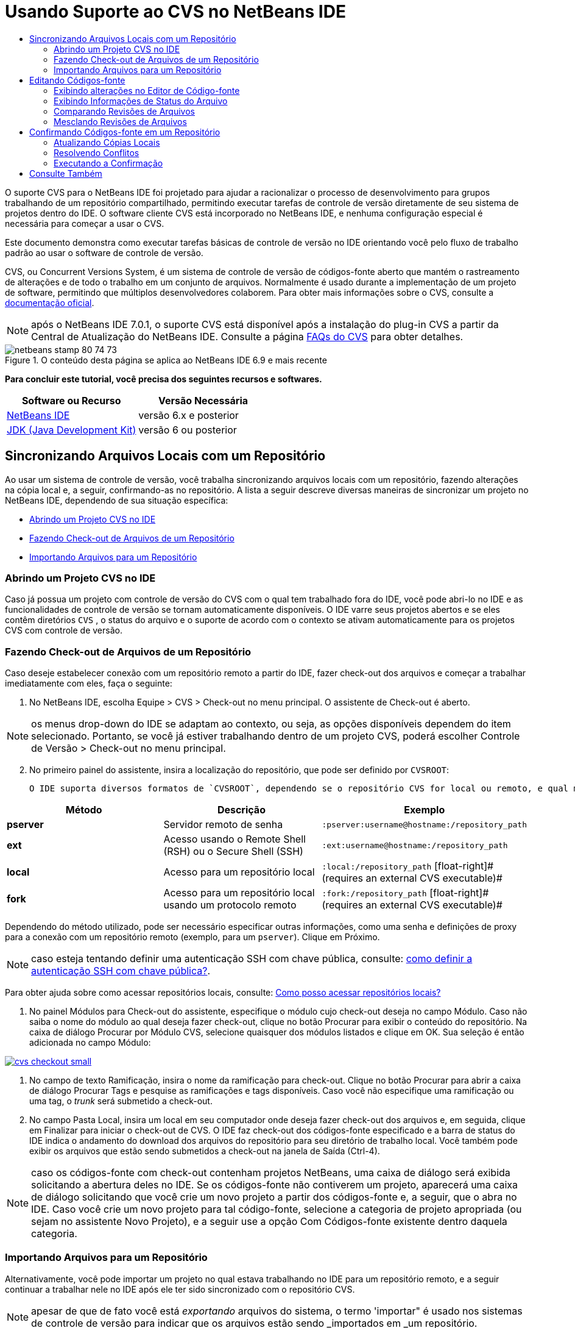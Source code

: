 // 
//     Licensed to the Apache Software Foundation (ASF) under one
//     or more contributor license agreements.  See the NOTICE file
//     distributed with this work for additional information
//     regarding copyright ownership.  The ASF licenses this file
//     to you under the Apache License, Version 2.0 (the
//     "License"); you may not use this file except in compliance
//     with the License.  You may obtain a copy of the License at
// 
//       http://www.apache.org/licenses/LICENSE-2.0
// 
//     Unless required by applicable law or agreed to in writing,
//     software distributed under the License is distributed on an
//     "AS IS" BASIS, WITHOUT WARRANTIES OR CONDITIONS OF ANY
//     KIND, either express or implied.  See the License for the
//     specific language governing permissions and limitations
//     under the License.
//

= Usando Suporte ao CVS no NetBeans IDE
:jbake-type: tutorial
:jbake-tags: tutorials 
:jbake-status: published
:icons: font
:syntax: true
:source-highlighter: pygments
:toc: left
:toc-title:
:description: Usando Suporte ao CVS no NetBeans IDE - Apache NetBeans
:keywords: Apache NetBeans, Tutorials, Usando Suporte ao CVS no NetBeans IDE

O suporte CVS para o NetBeans IDE foi projetado para ajudar a racionalizar o processo de desenvolvimento para grupos trabalhando de um repositório compartilhado, permitindo executar tarefas de controle de versão diretamente de seu sistema de projetos dentro do IDE. O software cliente CVS está incorporado no NetBeans IDE, e nenhuma configuração especial é necessária para começar a usar o CVS.

Este documento demonstra como executar tarefas básicas de controle de versão no IDE orientando você pelo fluxo de trabalho padrão ao usar o software de controle de versão.

CVS, ou Concurrent Versions System, é um sistema de controle de versão de códigos-fonte aberto que mantém o rastreamento de alterações e de todo o trabalho em um conjunto de arquivos. Normalmente é usado durante a implementação de um projeto de software, permitindo que múltiplos desenvolvedores colaborem. Para obter mais informações sobre o CVS, consulte a link:http://ximbiot.com/cvs/[+documentação oficial+].

NOTE:  após o NetBeans IDE 7.0.1, o suporte CVS está disponível após a instalação do plug-in CVS a partir da Central de Atualização do NetBeans IDE. Consulte a página link:http://wiki.netbeans.org/CVSSupport[+FAQs do CVS+] para obter detalhes.


image::images/netbeans-stamp-80-74-73.png[title="O conteúdo desta página se aplica ao NetBeans IDE 6.9 e mais recente"]


*Para concluir este tutorial, você precisa dos seguintes recursos e softwares.*

|===
|Software ou Recurso |Versão Necessária 

|link:https://netbeans.org/downloads/index.html[+NetBeans IDE+] |versão 6.x e posterior 

|link:http://www.oracle.com/technetwork/java/javase/downloads/index.html[+JDK (Java Development Kit)+] |versão 6 ou posterior 
|===


== Sincronizando Arquivos Locais com um Repositório

Ao usar um sistema de controle de versão, você trabalha sincronizando arquivos locais com um repositório, fazendo alterações na cópia local e, a seguir, confirmando-as no repositório. A lista a seguir descreve diversas maneiras de sincronizar um projeto no NetBeans IDE, dependendo de sua situação específica:

* <<opening,Abrindo um Projeto CVS no IDE>>
* <<checking,Fazendo Check-out de Arquivos de um Repositório>>
* <<importing,Importando Arquivos para um Repositório>>


=== Abrindo um Projeto CVS no IDE

Caso já possua um projeto com controle de versão do CVS com o qual tem trabalhado fora do IDE, você pode abri-lo no IDE e as funcionalidades de controle de versão se tornam automaticamente disponíveis. O IDE varre seus projetos abertos e se eles contêm diretórios `CVS` , o status do arquivo e o suporte de acordo com o contexto se ativam automaticamente para os projetos CVS com controle de versão.


=== Fazendo Check-out de Arquivos de um Repositório

Caso deseje estabelecer conexão com um repositório remoto a partir do IDE, fazer check-out dos arquivos e começar a trabalhar imediatamente com eles, faça o seguinte:

1. No NetBeans IDE, escolha Equipe > CVS > Check-out no menu principal. O assistente de Check-out é aberto. 

NOTE: os menus drop-down do IDE se adaptam ao contexto, ou seja, as opções disponíveis dependem do item selecionado. Portanto, se você já estiver trabalhando dentro de um projeto CVS, poderá escolher Controle de Versão > Check-out no menu principal.

[start=2]
. No primeiro painel do assistente, insira a localização do repositório, que pode ser definido por `CVSROOT`: 

 O IDE suporta diversos formatos de `CVSROOT`, dependendo se o repositório CVS for local ou remoto, e qual método está sendo usado para se conectar ao mesmo: 

|===
|Método |Descrição |Exemplo 

|*pserver* |Servidor remoto de senha |`:pserver:username@hostname:/repository_path` 

|*ext* |Acesso usando o Remote Shell (RSH) ou o Secure Shell (SSH) |`:ext:username@hostname:/repository_path` 

|*local* |Acesso para um repositório local |`:local:/repository_path` 
[float-right]# (requires an external CVS executable)# 

|*fork* |Acesso para um repositório local usando um protocolo remoto |`:fork:/repository_path` 
[float-right]# (requires an external CVS executable)# 
|===

Dependendo do método utilizado, pode ser necessário especificar outras informações, como uma senha e definições de proxy para a conexão com um repositório remoto (exemplo, para um `pserver`). Clique em Próximo. 

NOTE:  caso esteja tentando definir uma autenticação SSH com chave pública, consulte: link:http://wiki.netbeans.org/wiki/view/FaqHowToSetUpSSHAuth[+como definir a autenticação SSH com chave pública?+]. 

Para obter ajuda sobre como acessar repositórios locais, consulte: link:http://wiki.netbeans.org/wiki/view/FaqHowToAccessLocalCVS[+Como posso acessar repositórios locais?+]


1. No painel Módulos para Check-out do assistente, especifique o módulo cujo check-out deseja no campo Módulo. Caso não saiba o nome do módulo ao qual deseja fazer check-out, clique no botão Procurar para exibir o conteúdo do repositório. Na caixa de diálogo Procurar por Módulo CVS, selecione quaisquer dos módulos listados e clique em OK. Sua seleção é então adicionada no campo Módulo:

[.feature]
--

image::images/cvs-checkout-small.png[role="left", link="images/cvs-checkout.png"]

--


1. No campo de texto Ramificação, insira o nome da ramificação para check-out. Clique no botão Procurar para abrir a caixa de diálogo Procurar Tags e pesquise as ramificações e tags disponíveis. Caso você não especifique uma ramificação ou uma tag, o _trunk_ será submetido a check-out.
2. No campo Pasta Local, insira um local em seu computador onde deseja fazer check-out dos arquivos e, em seguida, clique em Finalizar para iniciar o check-out de CVS. O IDE faz check-out dos códigos-fonte especificado e a barra de status do IDE indica o andamento do download dos arquivos do repositório para seu diretório de trabalho local. Você também pode exibir os arquivos que estão sendo submetidos a check-out na janela de Saída (Ctrl-4). 

NOTE: caso os códigos-fonte com check-out contenham projetos NetBeans, uma caixa de diálogo será exibida solicitando a abertura deles no IDE. Se os códigos-fonte não contiverem um projeto, aparecerá uma caixa de diálogo solicitando que você crie um novo projeto a partir dos códigos-fonte e, a seguir, que o abra no IDE. Caso você crie um novo projeto para tal código-fonte, selecione a categoria de projeto apropriada (ou sejam no assistente Novo Projeto), e a seguir use a opção Com Códigos-fonte existente dentro daquela categoria.


=== Importando Arquivos para um Repositório

Alternativamente, você pode importar um projeto no qual estava trabalhando no IDE para um repositório remoto, e a seguir continuar a trabalhar nele no IDE após ele ter sido sincronizado com o repositório CVS.

NOTE: apesar de que de fato você está _exportando_ arquivos do sistema, o termo 'importar" é usado nos sistemas de controle de versão para indicar que os arquivos estão sendo _importados em _um repositório.

Para importar um projeto para um repositório:

1. Na janela Projetos (Ctrl-1), selecione um projeto sem controle de versão e escolha Controle de Versão > Importar para o repositório CVS ao clicar com o botão direito do mouse no nó. O assistente Importação de CVS é aberto.
2. No painel Raiz CVS do assistente Importar, indique a localização do repositório, como definido pelo <<protocolTypes,`CVSROOT`>>. Dependendo do método utilizado, pode ser necessário especificar outras informações, como uma senha e definições de proxy para a conexão com um repositório remoto (exemplo, para um `pserver`). Clique em Próximo.
3. No painel Pasta a Importar, especifique a pasta local que deseja colocar no repositório. O nome de seu projeto lhe é sugerido por default no campo de texto Pasta a Importar:

[.feature]
--

image::images/folder-to-import-small.png[role="left", link="images/folder-to-import.png"]

--


1. Na área de texto Importar Mensagem, insira uma descrição do projeto que está importando no repositório.
2. Especifique a localização no repositório onde deseja importar o projeto ao digitar o caminho no campo de texto Pasta do Repositório. Se preferir, clique no botão Procurar para navegar para uma localização específica no repositório. Clique em Finalizar para iniciar a importação. O IDE fará upload dos arquivos do projeto para o repositório e a janela de Saída será aberta e exibirá o andamento.

NOTE: por default o cliente CVS não trata importações de arquivos binários. A prática recomendada para importação códigos-fonte binários é criar um arquivo `cvswrappers` dentro do repositório. Consulte link:http://wiki.netbeans.org/FaqCVSHowToImportBinaries[+Como Importar Corretamente Arquivos Binários+]para obter mais detalhes.


== Editando Códigos-fonte

Após ter um projeto com controle de versão CVS aberto no IDE, é possível começar a fazer alterações nos códigos-fonte. Como acontece com qualquer projeto aberto no NetBeans IDE, é possível abrir os arquivos no Editor de Código-fonte clicando duas vezes em seus nós, conforme eles aparecem nas janelas do IDE (ou seja, janelas Projetos (Ctrl-1), Arquivos (Ctrl-2) e Favoritos (Ctrl-3)).

Quando você trabalha com códigos-fonte no IDE, há vários componentes de UI à sua disposição, o que ajuda a exibir e usar os comandos de controle de versão:

* <<viewingChanges,Exibindo Alterações no Editor de Código-fonte>>
* <<viewingFileStatus,Exibindo Informações de Status do Arquivo>>
* <<comparing,Comparando Revisões de Arquivos>>
* <<merging,Mesclando Revisões de Arquivos>>


=== Exibindo alterações no Editor de Código-fonte

Ao abrir um arquivo com controle de versão no Editor de Código-fonte do IDE, você pode ver as alterações em tempo real acontecendo no seu arquivo à medida que ele é modificado em relação à versão anterior cujo check-out do repositório foi efeito. Conforme você trabalha, o IDE usa a codificação de cor nas margens do Editor de Código-fonte para fornecer as seguintes informações:

|===
|*Azul* (       ) |Indica as linhas alteradas desde a revisão anterior. 

|*Verde* (       ) |Indica as linhas adicionadas desde a revisão anterior. 

|*Vermelho* (       ) |Indica as linhas removidas desde a revisão anterior. 
|===

A margem esquerda do Editor de Código-fonte mostra as alterações que ocorrem linha por linha. Quando você modifica uma determinada linha, as alterações são imediatamente mostradas na margem esquerda.

É possível clicar em um agrupamento colorido na margem para chamar os comandos de controle de versão. Por exemplo, a captura de tela inferior esquerda mostra os widgets disponíveis quando você clica em um ícone vermelho, indicando que linhas foram removidas de sua cópia local.

A margem direita do Editor de Código-fonte fornece uma visão geral que exibe as alterações feitas no arquivo como um todo, do início ao fim. A codificação de cor é gerada imediatamente quando você altera o arquivo.

Observe que você pode clicar em um ponto específico na margem para trazer imediatamente o seu cursor in-line para esse local no arquivo. Para exibir o número de linhas afetadas, passe o mouse sobre os ícones coloridos na margem direita:

|===
|[.feature]
--

image::images/left-ui-small.png[role="left", link="images/left-ui.png"]

--
 
*Margem esquerda* |image:images/right-ui.png[title="a codificação de cor do controle de versão é exibida na margem direita do editor"] 
*Margem direita* 
|===


=== Exibindo Informações de Status do Arquivo

Quando você está trabalhando nas janelas Projetos (Ctrl-1), Arquivos (Ctrl-2), Favoritos (Ctrl-3) ou de Controle de Versão, o IDE fornece várias funcionalidades visuais que ajudam a exibir as informações de status sobre seus arquivos. No exemplo a seguir, observe como o emblema (por exemplo, image:images/blue-badge.png[]), cor do nome do arquivo, e label de status adjacente, todos coincidem com outros para fornecer a você uma maneira efetiva e simples para controlar informações sobre seus arquivos de controle de versão:

image::images/badge-example.png[]

Os emblemas, a codificação de cor, os labels de status do arquivo e, talvez o mais importante, a janela de Controle de Versão ajudam a exibir e gerenciar de forma eficiente as informações de controle de versão no IDE.

* <<badges,Emblemas e Codificação de Cor>>
* <<fileStatus,Labels de Status do Arquivo>>
* <<versioning,A Janela de Controle de Versão>>


==== Emblemas e Codificação de Cor

Os emblemas são aplicados ao projeto, pasta e nós do pacote e informam o status dos arquivos contidos nesse nó:

A tabela a seguir exibe o esquema de cores usado nos emblemas:

|===
|Componente de IU |Descrição 

|*Emblema Azul* (image:images/blue-badge.png[]) |Indica a presença de arquivos que foram localmente modificados, adicionados ou deletados. No caso de pacotes, esse emblema se aplica somente ao pacote em si, e não aos seus subpacotes. Para projetos ou pastas, o emblema indica as alterações nesse item, ou em qualquer uma das subpastas contidas. 

|*Emblema Vermelho* (image:images/red-badge.png[]) |Marque os projetos, pastas ou pacotes que tenham arquivos _conflitantes_ (isto é, versões locais que apresentam conflito com as versões do repositório). No caso de pacotes, esse emblema se aplica somente ao pacote em si, e não aos seus subpacotes. Para projetos ou pastas, o emblema indica os conflitos nesse item ou em qualquer uma das subpastas contidas. 
|===


A codificação de cor é aplicada aos nomes de arquivo para indicar seu status atual em relação ao repositório:

|===
|Cor |Exemplo |Descrição 

|*Azul* |image:images/blue-text.png[] |Indica que o arquivo foi modificado localmente. 

|*Verde* |image:images/green-text.png[] |Indica que o arquivo foi adicionado localmente. 

|*Vermelho* |image:images/red-text.png[] |Indica que o arquivo contém conflitos entre sua cópia local de trabalho e a versão no repositório. 

|*Cinza* |image:images/gray-text.png[] |Indica que os arquivo é ignorado pelo CVS e não será incluído nos comandos de controle de versão (ou seja, Atualizar e Confirmar). Os arquivos só podem ser ignorados caso ainda não tenham tido controle de versão. 

|*Tachado* |image:images/strike-through-text.png[] |Indica que o arquivo foi excluído das operações de confirmação. O texto tachado aparece somente em locais específicos, como na janela de Controle de Versão ou na caixa de diálogo Confirmar, quando você decide excluir arquivos individuais de uma ação de confirmação. Tais arquivos ainda são afetados por outros comandos do CVS, tais como Atualizar. 
|===


==== Labels de Status do Arquivo

Os labels de status do arquivo fornecem uma indicação textual do status dos arquivos com controle de versão nas janelas do IDE. Por default, o IDE exibe as informações de status (novo, modificado, ignorado, etc.) em texto cinza à direita dos arquivos, como estão listados nas janelas. Entretanto, você pode modificar esse formato para que se adeque às suas necessidades. Por exemplo, se você quiser adicionar números de revisão aos labels de status, faça o seguinte:

1. Escolha Ferramentas > Opções (NetBeans > Preferências no Mac) no menu principal. A janela Opções é aberta.
2. Selecione o botão Diversos na parte superior da janela e clique na guia Controle de Versão abaixo dela. Garanta que CVS esteja selecionado abaixo de Sistemas de Controle de Versão no painel esquerdo:

[.feature]
--

image::images/cvs-options-small.png[role="left", link="images/cvs-options.png"]

--


1. Clique no botão Adicionar Variável à direita do campo de texto Formato do Label de Status. Na caixa de diálogo Adicionar Variável que é exibida, selecione a variável `{revision}` e clique em OK. A variável revision é adicionada ao campo de texto Formato do label de status.
2. Para reformatar os labels de status de forma que somente o seletor de status e de revisão seja exibido à direita dos arquivos, reorganize o conteúdo do campo de texto Formato do label de status para o seguinte:

[source,java]
----

[{status}; {revision}]
----
Clique em OK. Os labels de status agora listam o status e os números de revisão do arquivo (onde aplicável):

image::images/cvs-file-labels.png[]

Os labels de status do arquivo podem ser ativados e desativados, selecionando Exibir > Mostrar Labels de Controle de Versão no menu principal.


==== A Janela de Controle de Versão

A janela de Controle de Versão de CVS fornece uma lista em tempo real de todas as alterações feitas nos arquivos em uma pasta selecionada da sua cópia de trabalho local. Ela é aberta por default no painel inferior do IDE, listando os arquivos adicionados, deletados ou modificados.

Para abrir a janela de Controle de Versão, selecione um arquivo ou pasta com controle de versão (ou seja, na janela Projetos, Arquivos ou Favoritos) e escolha CVS > Mostrar Alterações com o menu de contexto, ou escolha Controle de Versão > Mostrar Alterações no menu principal. A janela seguinte aparece na parte inferior do IDE:

[.feature]
--

image::images/cvs-versioning-window-small.png[role="left", link="images/cvs-versioning-window.png"]

--

Por default, a janela Controle de Versão exibe uma lista de todos os arquivos modificados dentro do pacote ou pasta selecionado. Usando os botões na barra de ferramentas, é possível optar por exibir todas as alterações ou limitar a lista de arquivos exibidos a arquivos modificados local ou remotamente. É possível clicar nos cabeçalhos das colunas acima dos arquivos listados para classificá-los por nome, status ou local.

A barra de ferramentas da janela de Controle de Versão também inclui botões que permitem chamar as tarefas mais comuns do CVS em todos os arquivos exibidos na lista. A tabela a seguir lista os comandos do CVS disponíveis na barra de ferramentas da janela de Controle de Versão:

|===
|Ícone |Nome |Função 

|image:images/refresh.png[] |*Atualizar Status* |Atualiza o status dos arquivos e pastas selecionados. Os arquivos exibidos na janela de Controle de Versão podem ser atualizados para refletir quaisquer alterações feitas externamente. 

|image:images/diff.png[] |*Diferenciar Tudo* |Abre o Visualizador de Diferenciação que fornece uma comparação lado a lado de suas cópias locais e das versões mantidas no repositório. 

|image:images/update.png[] |*Atualizar Todos* |Atualiza todos os arquivos selecionados no repositório. 

|image:images/commit.png[] |*Confirmar Tudo* |Permite que você confirme todas as atualizações locais no repositório. 
|===

Você pode acessar outros comandos do CVS na janela de controle de versão, selecionando uma linha da tabela que corresponde a um arquivo modificado, e escolhendo um comando do menu de contexto:

image::images/cvs-right-click.png[]

Por exemplo, execute as ações a seguir em um arquivo:

|===
|* *Mostrar Anotações*: 

Exibe o autor e as informações do número da revisão na margem esquerda dos arquivos abertos no Editor de Código-fonte.
 |image:images/annotations.png[] 

|* *Pesquisar Histórico*: 

Permite que você procure e compare várias revisões do arquivo selecionado no Exibidor de Histórico do IDE. No Visualizador de Históricos também é possível executar uma <<comparing,comparação>> ou restaurar sua cópia local para a revisão selecionada.
 |[.feature]
--

image::images/history-viewer-small.png[role="left", link="images/history-viewer.png"]

--
 

|* *Excluir da Confirmação*: 

Permite que você marque o arquivo para ser excluído ao executar uma confirmação.
 |[.feature]
--

image::images/exclude-from-commit-small.png[role="left", link="images/exclude-from-commit.png"]

--
 

|* *Reverter Modificações*: 

Abre a caixa de diálogo Confirmar Substituição que permite reverter quaisquer ações que tenham sido confirmadas para arquivos em sua cópia local de trabalho.
 |[.feature]
--

image::images/cvs-confirm-overwrite-small.png[role="left", link="images/cvs-confirm-overwrite.png"]

--
 
|===


=== Comparando Revisões de Arquivos

Comparar revisões de arquivos é uma tarefa comum ao se trabalhar com projetos com controle de versão. O IDE permite que você compare versões, usando o comando Diferenciar, que está disponível no menu de contexto de um item selecionado (CVS > Diferenciar), assim como na janela de controle de versão. Na janela de Controle de Versão, você pode executar diferenciais clicando duas vezes em um arquivo listado, caso contrário, você pode clicar no ícone Diferenciar Todos (image:images/diff.png[]) localizado na barra de ferramentas no topo.

Quando você faz uma diferenciação, um Visualizador de Diferenciação gráfico é aberto para os arquivos e revisões selecionados na janela principal do IDE. O Visualizador de Diferenciação exibe duas cópias nos painéis lado a lado. A cópia mais atual aparece no lado direito, portanto, se você estiver comparando uma revisão do repositório com sua cópia de trabalho, a cópia de trabalho é exibida no painel direito:

[.feature]
--

image::images/diff-viewer-small.png[role="left", link="images/diff-viewer.png"]

--

O visualizador de Diferenciação usa a mesma <<viewingChanges,codificação de cor>> usada para exibir alterações de controle de versão. Na captura de tela exibida acima, o bloco verde indica o conteúdo que foi adicionado à revisão mais atual. O bloco vermelho indica que o conteúdo da revisão anterior foi removido da última revisão. Azul indica que as alterações ocorreram na(s) linha(s) realçada(s).

Além disso, ao executar uma diferenciação em um grupo de arquivos, como em um projeto, pacote ou pasta, ou quando clicar em diferenciar todos (image:images/diff.png[]), você pode alternar entre diferenciais clicando em arquivos listados na região superior do Visualizador de Diferenciação.

A ferramenta Visualizador de Diferenciação fornece a seguinte funcionalidade:

* <<makeChanges,Fazer Alterações em sua Cópia de Trabalho Local>>
* <<navigateDifferences,Navegar entre as Diferenças>>
* <<changeViewCriteria,Alterar os Critérios de Exibição>>


==== Fazer Alterações em sua Cópia de Trabalho Local

Se você estiver executando uma diferenciação em sua cópia de trabalho local, o IDE permite fazer alterações diretamente no Visualizador de Diferenciação. Para fazer isso, você pode colocar o cursor no painel direito do Visualizador de Diferenciação e modificar seu arquivo adequadamente, caso contrário, use os ícones in-line exibidos ao lado de cada alteração realçada:

|===
|*Substituir* (image:images/insert.png[]): |Insere o texto realçado da revisão anterior na revisão atual 

|*Mover Todos* (image:images/arrow.png[]): |Reverte a revisão atual do arquivo para o estado da revisão anterior selecionada 

|*Remover* (image:images/remove.png[]): |Remove o texto realçado da revisão atual para que ela espelhe a revisão anterior 
|===


==== Navegar nas Diferenças entre Arquivos Comparados

Se a sua comparação contém várias diferenças, você pode navegar nelas, usando os ícones de seta exibidos na barra de ferramentas. Os ícones de seta permitem que você exiba as diferenças conforme elas aparecem na parte do início ao fim:

|===
|*Anterior* (image:images/diff-prev.png[]): |Vai para a diferença anterior exibida na diferenciação 

|*Próximo* (image:images/diff-next.png[]): |Vai para a próxima diferença exibida na diferenciação 
|===


==== Alterar os Critérios de Exibição

Você pode optar por exibir os arquivos que contêm alterações na cópia de trabalho local, no repositório ou em ambos simultaneamente:

|===
|*Local* ( image:images/locally-mod.png[] ): |Exibe apenas os arquivos modificados localmente 

|*Remoto* ( image:images/remotely-mod.png[] ): |Exibe apenas os arquivos modificados remotamente 

|*Ambos* ( image:images/both-mod.png[] ): |Exibe os arquivos modificados local e remotamente 
|===


=== Mesclando Revisões de Arquivos

O NetBeans IDE permite mesclar alterações feitas em diferentes ramificações do repositório com sua cópia local de trabalho. Usando a caixa de diálogo Mesclar CVS, somente é necessário especificar o critério que indica quais códigos-fonte no repositório você deseja mesclar com sua cópia local de trabalho.

O caso de uso simples a seguir demonstra como você pode aplicar a caixa de diálogo Mesclar para mesclar toda uma ramificação no início do tronco:


|===
|*Caso de uso:* |Há uma solicitação para iniciar o desenvolvimento de uma nova funcionalidade para o projeto, portanto, uma nova ramificação é criada a partir do estado atual do tronco do projeto. Após todo o trabalho necessário ter sido feito e o código está bem estável na ramificação, você integra a nova funcionalidade com o tronco. 
|===

1. Crie a nova ramificação para o projeto ao clicar com o botão direito do mouse no nó do projeto e escolha CVS > Ramificação. Na caixa de diálogo Ramificação, insira `new_feature` como o nome da ramificação, e certifique-se de que a opção Ramificar Posteriormente esteja selecionada:

[.feature]
--

image::images/cvs-branch-dialog-small.png[role="left", link="images/cvs-branch-dialog.png"]

--

Clique no botão Ramificar. Uma nova ramificação é criada no repositório, e o IDE alterna sua localização de repositório de destino para a nova ramificação. Na janela Projetos, o nome da nova ramificação é exibido em texto cinza junto aos arquivos com controle de versão, indicando que você agora está trabalhando a partir da ramificação.

NOTE: certifique-se de que os <<fileStatus,labels de status de arquivo>> estejam ativados (selecione Exibir > Mostrar Labels de Controle de Versão a partir do menu principal).


1. Editar arquivos, adicionar arquivos, deletar arquivos. Confirmar todas as alterações.
2. Quando a nova funcionalidade estiver pronta, alterne de volta para o tronco. Você precisa estar trabalhando na ramificação de destino (ou seja, o tronco neste caso) ao desejar executar uma mesclagem entre as duas ramificações. Clique com o botão direito do mouse no nó do projeto e escolha CVS > Alternar para a Ramificação. Na caixa de diálogo que é exibida, selecione Alternar para o Tronco e clique em Alternar. 

O IDE alterna a localização do repositório de destino para o tronco. Na janela Projetos, observe que os labels de status do arquivo são automaticamente atualizados para refletir seu novo local de trabalho.


1. Para executar a mesclagem, clique com o botão direito do mouse no nó do projeto e escolha CVS > Mesclar Alterações da Ramificação. Na caixa de diálogo que é exibida, observe que o campo Mesclar Alterações para Ramificação de Trabalho contém `Tronco`, indicando sua localização de trabalho atual. 

Na caixa de diálogo, especifique os seguintes critérios:
* Deixe a opção Iniciando de, definida como Ponto da Ramificação/Raiz da Ramificação, porque você deseja mesclar todas as alterações desde a criação da ramificação.
* Para a opção Até, selecione Início da Ramificação, e digite o nome da ramificação que deseja mesclar no tronco. Você também pode clicar em Procurar para pesquisar entre as ramificações existentes no repositório.
* Caso deseje identificar as versões após a mescla, selecione Identificar Tronco após a mesclagem, e insira um nome de tag de sua escolha.

[.feature]
--

image::images/cvs-merge-branches-small.png[role="left", link="images/cvs-merge-branches.png"]

--

Clique em Mesclar. O IDE incorpora a ramificação com o tronco. Caso surjam conflitos no processo, o status do projeto é atualizado para <<resolving,Conflito de Mesclagem>> para indicar isso.

NOTE: depois de mesclar as alterações do arquivo de uma ramificação com o diretório de trabalho local, ainda é necessário confirmar as alterações usando o comando Confirmar, para adicionar as alterações ao repositório.


== Confirmando Códigos-fonte em um Repositório

Depois de fazer alterações no código-fonte, você as confirma no repositório. Normalmente, é recomendado atualizar todas as cópias que você tenha no repositório antes de executar a confirmação para garantir que não surjam conflitos. No entanto, podem ocorrer conflitos, que devem ser considerados como um evento natural quando vários desenvolvedores trabalham simultaneamente em um projeto. O IDE fornece um suporte flexível que permite executar todas essas funções. Ele também fornece um Resolvedor de Conflitos que permite tratar com segurança quaisquer conflitos à medida que ocorrerem.

* <<updating,Atualizando Cópias Locais>>
* <<resolving,Resolvendo Conflitos>>
* <<performing,Executando a Confirmação>>


=== Atualizando Cópias Locais

Você pode executar alterações ao escolher CVS > Atualizar ao clicar com o botão direito do mouse em qualquer item com controle de versão nas janela Projetos, Arquivo ou Favoritos. Ao trabalhar diretamente na janela Controle de Versão, basta clicar com o botão direito do mouse em um arquivo listado e escolher Atualizar.

Para executar uma atualização em códigos-fonte que você modificou, você pode clicar no ícone Atualizar Tudo (image:images/update.png[]), que exibe as barras de ferramentas localizada na parte superior do <<versioning,Controle de Versão>> e no Visualizador de Diferenciação<<comparing,. Quaisquer alterações que possam ter ocorrido no repositório são exibidas na janela de Saída de Controle de Versão.>>

<<comparing, >>


=== Resolvendo Conflitos

Quando você executa uma atualização ou confirmação, o suporte CVS do IDE compara seus arquivos com os códigos-fonte no repositório para assegurar que outras alterações já não ocorreram nos mesmos locais. Quando seu check-out (ou atualização) anterior não mais coincide com o _HEAD_ do repositório (ou seja, a versão mais atual), _e_ as alterações aplicadas na sua cópia local de trabalho coincidem com áreas no HEAD que também mudaram, sua atualização ou confirmação resulta em um _conflito_.

Conforme indicado em <<badges,Emblemas e Codificação de Cor>>, os conflitos são exibidos no IDE com texto vermelho e são acompanhado por um emblema vermelho (image:images/red-badge.png[]) quando visualizada nas janelas Projetos, Arquivos ou Favoritos. Quando você trabalha na janela Controle de Versão, os conflitos também são indicados por um status de arquivo:

image::images/cvs-conflict-versioning-win.png[]

Quaisquer conflitos que surjam precisam ser resolvidos antes de confirmar os arquivos no repositório. Você pode resolver os conflitos no IDE usando o Resolvedor de Conflitos de Mesclagem O Resolvedor de Conflitos de Mesclagem fornece uma interface intuitiva que permite endereçar conflitos individuais sequencialmente enquanto exibe a saída mesclada ao efetuar alterações. Você pode acessar o Resolvedor de Conflitos de Mesclagem em um arquivo que esteja em conflito ao clicar com o botão direito do mouse naquele arquivo e ao escolher CVS > Resolver Conflitos.

O Resolvedor de Conflitos de Mesclagem exibe as duas revisões em conflito lado a lado no painel superior, com as áreas conflitantes realçadas. O painel inferior mostra o arquivo da forma como aparece durante mesclagens de conflitos entre as duas revisões:

[.feature]
--

image::images/conflict-resolver-small.png[role="left", link="images/conflict-resolver.png"]

--

Você resolver um conflito ao aceitar uma das duas revisões exibidas no painel superior. Clique no botão Aceitar da revisão que deseja aceitar. O IDE mescla a revisão aceita com o arquivo de origem e você pode imediatamente ver os resultados da mesclagem no painel inferior do Resolvedor de Conflitos de Mesclagem. Depois de resolver todos os conflitos, clique em OK para sair do Resolvedor de Conflitos de Mesclagem e salvar o arquivo modificado. O emblema de conflito é removido e agora é possível confirmar o arquivo modificado no repositório.


=== Executando a Confirmação

Após editar os arquivos de origem, executar uma atualização e resolver quaisquer conflitos, você confirma os arquivos de sua cópia local de trabalho no repositório. O IDE permite que você chame o comando de confirmação das seguintes formas:

* Nas janelas Projetos, Arquivos ou Favoritos, clique com o botão direito do mouse nos itens novos ou modificados e escolha CVS > Confirmar.
* Na janela Visualizador de Controle de Versão ou de Diferenciação, clique no botão Confirmar Tudo (image:images/commit.png[]) localizado na barra de ferramentas.

A caixa de diálogo Confirmar é aberta, exibindo os arquivos que estão prestes a serem confirmados no repositório:

[.feature]
--

image::images/cvs-commit-dialog-small.png[role="left", link="images/cvs-commit-dialog.png"]

--

A caixa de diálogo Confirmar lista:

* todos os arquivos modificados localmente
* todos os arquivos deletados localmente
* todos os arquivos novos (ou seja, arquivos que ainda não existem no repositório)
* todos os arquivos que você renomeou. O CVS trata os arquivos renomeados deletando o arquivo original e criando uma cópia com o novo nome.

Na caixa de diálogo Confirmar, é possível especificar se arquivos individuais devem ser excluídos da confirmação. Para fazer isso, clique na coluna Ação de Confirmação de um arquivo selecionado e escolha Excluir da confirmação na lista drop-down.

Quando novos arquivos binários são incluídos, tal como arquivos de imagens, eles são automaticamente detectados como arquivos binários. Você pode especificar o tipo MIME de um arquivo ao escolher Adicionar como binário ou Adicionar como Texto na lista drop-down dentro da coluna de Ação de Confirmação.

Para executar a confirmação:

1. Digite uma mensagem de confirmação na área de texto Mensagem de Confirmação. Se preferir, clique no ícone de Mensagens Recentes (image:images/recent-msgs.png[]) localizado no canto superior direito para ver e selecionar de uma lista de mensagens que você usou anteriormente existente.
2. Depois de especificar ações para arquivos individuais, clique em Confirmar. O IDE executa a confirmação e envia suas alterações locais para o repositório. A barra de status do IDE, localizada na parte inferior direita da interface, é exibida conforme a ação de confirmação ocorre. Com uma confirmação bem-sucedida, as identificações de controle de versão desaparecem nas janelas Projetos, Arquivos e Favoritos e a codificação de cor dos arquivos confirmados volta a ser preta.
link:/about/contact_form.html?to=3&subject=Feedback:%20Using%20CVS%20Support%20in%20NetBeans%20IDE[+Enviar Feedback neste Tutorial+]



== Consulte Também

Isso conclui o Tour Guiado do CVS para o NetBeans IDE. Este documento demonstra como executar tarefas de controle de versão básicas no IDE ao guiá-lo por meio do fluxo de trabalho padrão ao usar o suporte CVS do IDE. Ele mostrou como configurar um projeto com controle de versão e como executar tarefas básicas em arquivos com controle de versão e apresentando-o algumas das novas funcionalidades do CVS incluídos no IDE.

Para documentos relacionados, consulte os seguintes recursos:

* link:http://wiki.netbeans.org/NetBeansUserFAQ#CVS[+FAQ do Suporte CVS para o NetBeans IDE+]. Um documento contendo perguntas frequentes descrevendo a configuração e o uso do CVS no NetBeans IDE.
* link:git.html[+Usando Suporte Git no NetBeans IDE+]. Um guia introdutório para o uso do cliente de controle de versão Git no NetBeans IDE.
* link:mercurial.html[+Usando Suporte ao Mercurial no NetBeans IDE+]. Um guia introdutório para o uso do cliente de controle de versão do Mercurial no NetBeans IDE.
* link:subversion.html[+Usando Suporte ao Subversion no NetBeans IDE+]. Um guia introdutório para o uso do controle de versão do Subversion no NetBeans IDE 6.x.
* link:clearcase.html[+Usando o Suporte de ClearCase no NetBeans IDE+]. Uma introdução ao uso das funcionalidades de controle de versão do ClearCase no IDE.
* link:http://www.oracle.com/pls/topic/lookup?ctx=nb8000&id=NBDAG234[+Aplicando Controle de Versão às Aplicações com Controle de Versão+] em _Desenvolvendo Aplicações com o NetBeans IDE_.
